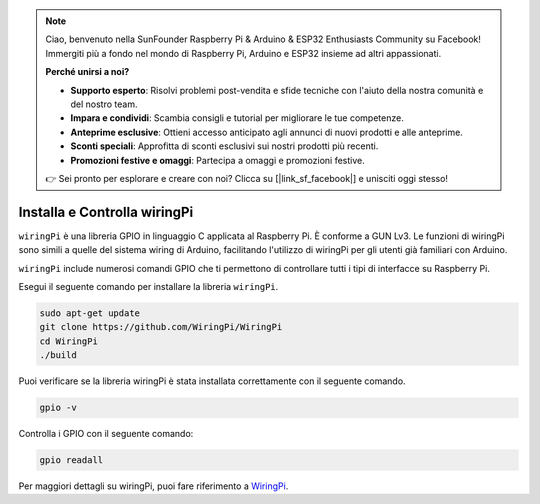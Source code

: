 .. note::

    Ciao, benvenuto nella SunFounder Raspberry Pi & Arduino & ESP32 Enthusiasts Community su Facebook! Immergiti più a fondo nel mondo di Raspberry Pi, Arduino e ESP32 insieme ad altri appassionati.

    **Perché unirsi a noi?**

    - **Supporto esperto**: Risolvi problemi post-vendita e sfide tecniche con l'aiuto della nostra comunità e del nostro team.
    - **Impara e condividi**: Scambia consigli e tutorial per migliorare le tue competenze.
    - **Anteprime esclusive**: Ottieni accesso anticipato agli annunci di nuovi prodotti e alle anteprime.
    - **Sconti speciali**: Approfitta di sconti esclusivi sui nostri prodotti più recenti.
    - **Promozioni festive e omaggi**: Partecipa a omaggi e promozioni festive.

    👉 Sei pronto per esplorare e creare con noi? Clicca su [|link_sf_facebook|] e unisciti oggi stesso!

.. _install_wiringpi:

Installa e Controlla wiringPi
=======================================

``wiringPi`` è una libreria GPIO in linguaggio C applicata al Raspberry Pi. È conforme a GUN Lv3. Le funzioni di wiringPi
sono simili a quelle del sistema wiring di Arduino, facilitando l'utilizzo di wiringPi per gli utenti già familiari con Arduino.

``wiringPi`` include numerosi comandi GPIO che ti permettono di controllare tutti
i tipi di interfacce su Raspberry Pi. 

Esegui il seguente comando per installare la libreria ``wiringPi``.

.. raw:: html

   <run></run>

.. code-block::

    sudo apt-get update
    git clone https://github.com/WiringPi/WiringPi
    cd WiringPi 
    ./build

Puoi verificare se la libreria wiringPi è stata installata correttamente 
con il seguente comando.

.. raw:: html

   <run></run>

.. code-block::

    gpio -v

.. image:: ../img/image30.png


Controlla i GPIO con il seguente comando:

.. raw:: html

   <run></run>

.. code-block::

    gpio readall

.. image:: ../img/image31.png


Per maggiori dettagli su wiringPi, puoi fare riferimento a `WiringPi <https://github.com/WiringPi/WiringPi>`_.
